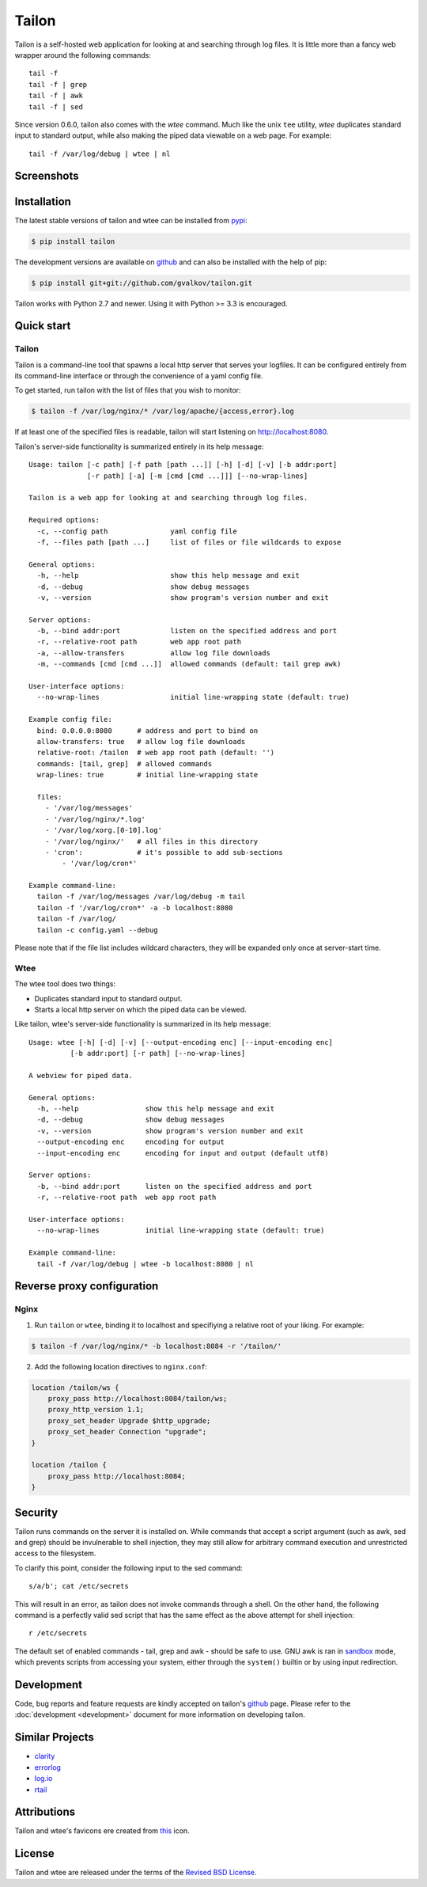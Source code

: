Tailon
======

Tailon is a self-hosted web application for looking at and searching
through log files. It is little more than a fancy web wrapper around
the following commands::

  tail -f
  tail -f | grep
  tail -f | awk
  tail -f | sed

Since version 0.6.0, tailon also comes with the *wtee* command. Much
like the unix ``tee`` utility, *wtee* duplicates standard input to
standard output, while also making the piped data viewable on a web
page. For example::

  tail -f /var/log/debug | wtee | nl

Screenshots
-----------

.. thumbnail::  tail.png
   :width: 28%
   :group: screenshots
   :alt:   Tail

.. thumbnail::  grep.png
   :width: 28%
   :group: screenshots
   :alt:   Tail | Grep

.. thumbnail::  awk.png
   :width: 28%
   :group: screenshots
   :alt:   Tail | Awk


Installation
------------

The latest stable versions of tailon and wtee can be installed from pypi_:

.. code-block:: bash

    $ pip install tailon

The development versions are available on github_ and can also be
installed with the help of pip:

.. code-block:: bash

    $ pip install git+git://github.com/gvalkov/tailon.git

Tailon works with Python 2.7 and newer. Using it with Python >= 3.3 is
encouraged.


Quick start
-----------

Tailon
~~~~~~

Tailon is a command-line tool that spawns a local http server that
serves your logfiles. It can be configured entirely from its
command-line interface or through the convenience of a yaml config
file.

To get started, run tailon with the list of files that you wish to
monitor:

.. code-block:: bash

    $ tailon -f /var/log/nginx/* /var/log/apache/{access,error}.log

If at least one of the specified files is readable, tailon will start
listening on http://localhost:8080.

Tailon's server-side functionality is summarized entirely in its help message::

   Usage: tailon [-c path] [-f path [path ...]] [-h] [-d] [-v] [-b addr:port]
                 [-r path] [-a] [-m [cmd [cmd ...]]] [--no-wrap-lines]

   Tailon is a web app for looking at and searching through log files.

   Required options:
     -c, --config path               yaml config file
     -f, --files path [path ...]     list of files or file wildcards to expose

   General options:
     -h, --help                      show this help message and exit
     -d, --debug                     show debug messages
     -v, --version                   show program's version number and exit

   Server options:
     -b, --bind addr:port            listen on the specified address and port
     -r, --relative-root path        web app root path
     -a, --allow-transfers           allow log file downloads
     -m, --commands [cmd [cmd ...]]  allowed commands (default: tail grep awk)

   User-interface options:
     --no-wrap-lines                 initial line-wrapping state (default: true)

   Example config file:
     bind: 0.0.0.0:8080      # address and port to bind on
     allow-transfers: true   # allow log file downloads
     relative-root: /tailon  # web app root path (default: '')
     commands: [tail, grep]  # allowed commands
     wrap-lines: true        # initial line-wrapping state

     files:
       - '/var/log/messages'
       - '/var/log/nginx/*.log'
       - '/var/log/xorg.[0-10].log'
       - '/var/log/nginx/'   # all files in this directory
       - 'cron':             # it's possible to add sub-sections
           - '/var/log/cron*'

   Example command-line:
     tailon -f /var/log/messages /var/log/debug -m tail
     tailon -f '/var/log/cron*' -a -b localhost:8080
     tailon -f /var/log/
     tailon -c config.yaml --debug

Please note that if the file list includes wildcard characters, they
will be expanded only once at server-start time.


Wtee
~~~~

The wtee tool does two things:

- Duplicates standard input to standard output.
- Starts a local http server on which the piped data can be viewed.

Like tailon, wtee's server-side functionality is summarized in its help
message::

  Usage: wtee [-h] [-d] [-v] [--output-encoding enc] [--input-encoding enc]
            [-b addr:port] [-r path] [--no-wrap-lines]

  A webview for piped data.

  General options:
    -h, --help                show this help message and exit
    -d, --debug               show debug messages
    -v, --version             show program's version number and exit
    --output-encoding enc     encoding for output
    --input-encoding enc      encoding for input and output (default utf8)

  Server options:
    -b, --bind addr:port      listen on the specified address and port
    -r, --relative-root path  web app root path

  User-interface options:
    --no-wrap-lines           initial line-wrapping state (default: true)

  Example command-line:
    tail -f /var/log/debug | wtee -b localhost:8080 | nl


Reverse proxy configuration
---------------------------

Nginx
~~~~~

1) Run ``tailon`` or ``wtee``, binding it to localhost and specifiying
   a relative root of your liking. For example:

.. code-block:: bash

   $ tailon -f /var/log/nginx/* -b localhost:8084 -r '/tailon/'

2) Add the following location directives to ``nginx.conf``:

.. code-block:: none

   location /tailon/ws {
       proxy_pass http://localhost:8084/tailon/ws;
       proxy_http_version 1.1;
       proxy_set_header Upgrade $http_upgrade;
       proxy_set_header Connection "upgrade";
   }

   location /tailon {
       proxy_pass http://localhost:8084;
   }


Security
--------

Tailon runs commands on the server it is installed on. While commands that
accept a script argument (such as awk, sed and grep) should be invulnerable
to shell injection, they may still allow for arbitrary command execution
and unrestricted access to the filesystem.

To clarify this point, consider the following input to the sed command::

  s/a/b'; cat /etc/secrets

This will result in an error, as tailon does not invoke commands through a
shell. On the other hand, the following command is a perfectly valid sed
script that has the same effect as the above attempt for shell injection::

  r /etc/secrets

The default set of enabled commands - tail, grep and awk - should be safe
to use. GNU awk is ran in sandbox_ mode, which prevents scripts from
accessing your system, either through the ``system()`` builtin or by using
input redirection.


Development
-----------

Code, bug reports and feature requests are kindly accepted on tailon's
github_ page. Please refer to the :doc:`development <development>`
document for more information on developing tailon.


Similar Projects
----------------

- clarity_
- errorlog_
- `log.io`_
- rtail_


Attributions
------------

Tailon and wtee's favicons ere created from this_ icon.


License
-------

Tailon and wtee are released under the terms of the `Revised BSD License`_.


.. _pypi:      http://pypi.python.org/pypi/tailon
.. _github:    https://github.com/gvalkov/tailon
.. _clarity:   https://github.com/tobi/clarity
.. _errorlog:  http://www.psychogenic.com/en/products/Errorlog.php
.. _`log.io`:  http://logio.org/
.. _rtail:     http://rtail.org/
.. _this:      http://www.iconfinder.com/icondetails/15150/48/terminal_icon
.. _sandbox:   http://www.gnu.org/software/gawk/manual/html_node/Options.html#index-g_t_0040code_007b_002dS_007d-option-277
.. _`Revised BSD License`: https://raw.github.com/gvalkov/tailon/master/LICENSE
